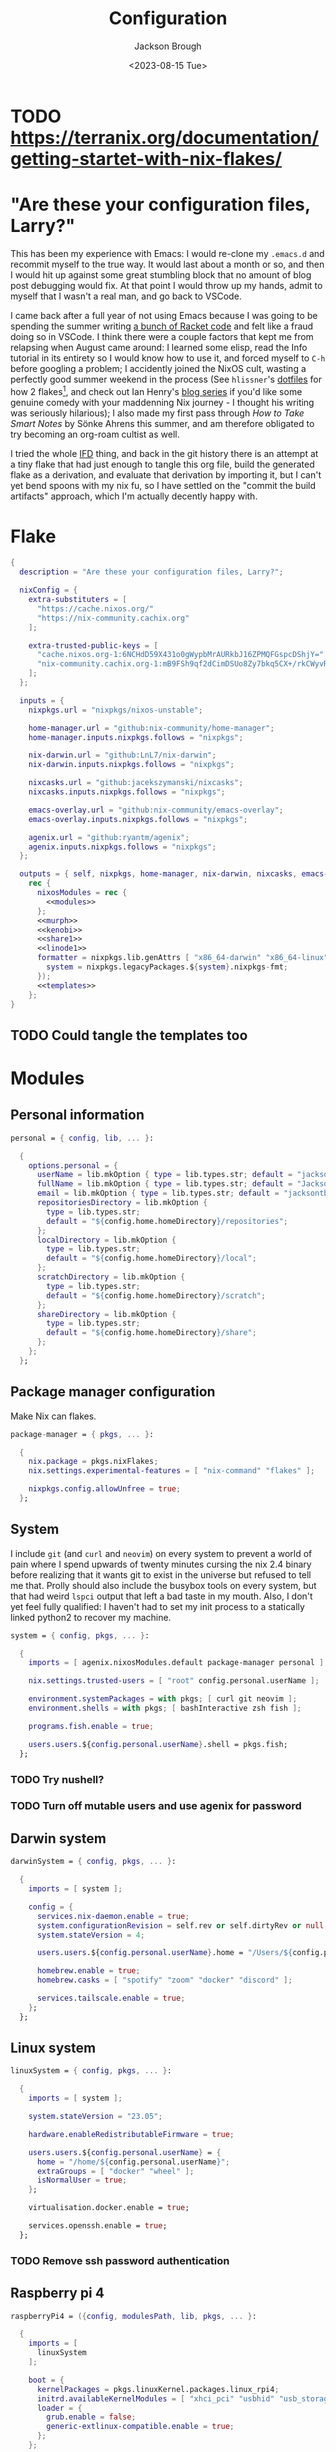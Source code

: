 #+title: Configuration
#+date: <2023-08-15 Tue>
#+author: Jackson Brough

* TODO [[https://terranix.org/documentation/getting-startet-with-nix-flakes/]]
* "Are these your configuration files, Larry?"

This has been my experience with Emacs: I would re-clone my ~.emacs.d~
and recommit myself to the true way. It would last about a month or
so, and then I would hit up against some great stumbling block that no
amount of blog post debugging would fix. At that point I would throw
up my hands, admit to myself that I wasn't a real man, and go back to
VSCode.

I came back after a full year of not using Emacs because I was going
to be spending the summer writing [[https://github.com/herbie-fp/herbie][a bunch of Racket code]] and felt like
a fraud doing so in VSCode. I think there were a couple factors that
kept me from relapsing when August came around: I learned some elisp,
read the Info tutorial in its entirety so I would know how to use it,
and forced myself to ~C-h~ before googling a problem; I accidently
joined the NixOS cult, wasting a perfectly good summer weekend in the
process (See ~hlissner~'s [[https://github.com/hlissner/dotfiles][dotfiles]] for how 2 flakes[fn:1], and check out
Ian Henry's [[https://ianthehenry.com/posts/how-to-learn-nix/introduction/][blog series]] if you'd like some genuine comedy with your
maddenning Nix journey - I thought his writing was seriously
hilarious); I also made my first pass through /How to Take Smart
Notes/ by Sönke Ahrens this summer, and am therefore obligated to try
becoming an org-roam cultist as well.

I tried the whole [[https://nixos.wiki/wiki/Import_From_Derivation][IFD]] thing, and back in the git history there is an
attempt at a tiny flake that had just enough to tangle this org file,
build the generated flake as a derivation, and evaluate that
derivation by importing it, but I can't yet bend spoons with my nix
fu, so I have settled on the "commit the build artifacts" approach,
which I'm actually decently happy with.

* Flake
#+begin_src nix :tangle flake.nix :noweb yes
{
  description = "Are these your configuration files, Larry?";

  nixConfig = {
    extra-substituters = [
      "https://cache.nixos.org/"
      "https://nix-community.cachix.org"
    ];

    extra-trusted-public-keys = [
      "cache.nixos.org-1:6NCHdD59X431o0gWypbMrAURkbJ16ZPMQFGspcDShjY="
      "nix-community.cachix.org-1:mB9FSh9qf2dCimDSUo8Zy7bkq5CX+/rkCWyvRCYg3Fs="
    ];
  };

  inputs = {
    nixpkgs.url = "nixpkgs/nixos-unstable";

    home-manager.url = "github:nix-community/home-manager";
    home-manager.inputs.nixpkgs.follows = "nixpkgs";

    nix-darwin.url = "github:LnL7/nix-darwin";
    nix-darwin.inputs.nixpkgs.follows = "nixpkgs";

    nixcasks.url = "github:jacekszymanski/nixcasks";
    nixcasks.inputs.nixpkgs.follows = "nixpkgs";

    emacs-overlay.url = "github:nix-community/emacs-overlay";
    emacs-overlay.inputs.nixpkgs.follows = "nixpkgs";

    agenix.url = "github:ryantm/agenix";
    agenix.inputs.nixpkgs.follows = "nixpkgs";
  };

  outputs = { self, nixpkgs, home-manager, nix-darwin, nixcasks, emacs-overlay, agenix }:
    rec {
      nixosModules = rec {
        <<modules>>
      };
      <<murph>>
      <<kenobi>>
      <<share1>>
      <<linode1>>
      formatter = nixpkgs.lib.genAttrs [ "x86_64-darwin" "x86_64-linux" "aarch64-linux" ] (system: {
        system = nixpkgs.legacyPackages.${system}.nixpkgs-fmt;
      });
      <<templates>>
    };
}
#+end_src

** TODO Could tangle the templates too
* Modules
:PROPERTIES:
:header-args: :noweb-ref modules
:END:

** Personal information
#+begin_src nix
personal = { config, lib, ... }:

  {
    options.personal = {
      userName = lib.mkOption { type = lib.types.str; default = "jackson"; };
      fullName = lib.mkOption { type = lib.types.str; default = "Jackson Brough"; };
      email = lib.mkOption { type = lib.types.str; default = "jacksontbrough@gmail.com"; };
      repositoriesDirectory = lib.mkOption {
        type = lib.types.str; 
        default = "${config.home.homeDirectory}/repositories";
      };
      localDirectory = lib.mkOption {
        type = lib.types.str; 
        default = "${config.home.homeDirectory}/local";
      };
      scratchDirectory = lib.mkOption {
        type = lib.types.str; 
        default = "${config.home.homeDirectory}/scratch";
      };
      shareDirectory = lib.mkOption {
        type = lib.types.str; 
        default = "${config.home.homeDirectory}/share";
      };
    };
  };
#+end_src
** Package manager configuration
Make Nix can flakes.

#+begin_src nix
package-manager = { pkgs, ... }:

  {
    nix.package = pkgs.nixFlakes;
    nix.settings.experimental-features = [ "nix-command" "flakes" ];

    nixpkgs.config.allowUnfree = true;
  };
#+end_src
** System
I include ~git~ (and ~curl~ and ~neovim~) on every system to prevent a
world of pain where I spend upwards of twenty minutes cursing the nix
2.4 binary before realizing that it wants git to exist in the universe
but refused to tell me that. Prolly should also include the busybox
tools on every system, but that had weird ~lspci~ output that left a
bad taste in my mouth. Also, I don't yet feel fully qualified: I
haven't had to set my init process to a statically linked python2 to
recover my machine.

#+begin_src nix
system = { config, pkgs, ... }:

  {
    imports = [ agenix.nixosModules.default package-manager personal ];

    nix.settings.trusted-users = [ "root" config.personal.userName ];

    environment.systemPackages = with pkgs; [ curl git neovim ];
    environment.shells = with pkgs; [ bashInteractive zsh fish ];

    programs.fish.enable = true;

    users.users.${config.personal.userName}.shell = pkgs.fish;
  };
#+end_src
*** TODO Try nushell?
*** TODO Turn off mutable users and use agenix for password
** Darwin system
#+begin_src nix
darwinSystem = { config, pkgs, ... }:

  {
    imports = [ system ];

    config = {
      services.nix-daemon.enable = true;
      system.configurationRevision = self.rev or self.dirtyRev or null;
      system.stateVersion = 4;

      users.users.${config.personal.userName}.home = "/Users/${config.personal.userName}";

      homebrew.enable = true;
      homebrew.casks = [ "spotify" "zoom" "docker" "discord" ];

      services.tailscale.enable = true;
    };
  };
#+end_src
** Linux system
#+begin_src nix
linuxSystem = { config, pkgs, ... }:

  {
    imports = [ system ];

    system.stateVersion = "23.05";

    hardware.enableRedistributableFirmware = true;

    users.users.${config.personal.userName} = {
      home = "/home/${config.personal.userName}";
      extraGroups = [ "docker" "wheel" ];
      isNormalUser = true;
    };

    virtualisation.docker.enable = true;

    services.openssh.enable = true;
  };
#+end_src
*** TODO Remove ssh password authentication
** Raspberry pi 4
#+begin_src nix
raspberryPi4 = ({config, modulesPath, lib, pkgs, ... }:

  {
    imports = [
      linuxSystem
    ];

    boot = {
      kernelPackages = pkgs.linuxKernel.packages.linux_rpi4;
      initrd.availableKernelModules = [ "xhci_pci" "usbhid" "usb_storage" ];
      loader = {
        grub.enable = false;
        generic-extlinux-compatible.enable = true;
      };
    };

    fileSystems = {
      "/" = {
        device = "/dev/disk/by-label/NIXOS_SD";
        fsType = "ext4";
        options = [ "noatime" ];
      };
    };

    networking.wireless = {
      enable = true;
      interfaces = [ "wlan0" ];
    };

    powerManagement.enable = true;
    powerManagement.cpuFreqGovernor = "ondemand";
  });
#+end_src
** ~share~
#+begin_src nix
share = ({ config, pkgs, ... }:
  
  {
    imports = [
      tailscale-autoconnect
    ];
    
    environment.systemPackages = [ pkgs.tailscale ];
    
    age.secrets.share1-auth-key1.file = ./secrets/share1-auth-key1.age;
    services.tailscaleAutoConnect = {
      enable = true;
      authKeyFile = config.age.secrets.share1-auth-key1.path;
      loginServer = "https://login.tailscale.com";
    };
    
    services.syncthing = {
      enable = true;
      user = config.personal.userName;
      dataDir = config.users.users.${config.personal.userName}.home;
      guiAddress = "0.0.0.0:8384";
    };
  });
#+end_src
** ~share1~
#+begin_src nix
share1 = ({ config, pkgs, ... }:

  {
    imports = [
      raspberryPi4
      wireless
      share
    ];

    networking.hostName = "share1";

    nixpkgs.hostPlatform = "aarch64-linux";
  });
#+end_src
** Hetzner
#+begin_src nix
hetzner = ({ config, lib, pkgs, modulesPath, ... }:

  {
    imports = [
      (modulesPath + "/profiles/qemu-guest.nix")
      linuxSystem
    ];

    boot = {
      cleanTmpDir = true;
      loader.grub = {
        efiSupport = true;
        efiInstallAsRemovable = true;
        device = "nodev";
      };
      initrd.availableKernelModules = [ "ata_piix" "uhci_hcd" "xen_blkfront" ];
      initrd.kernelModules = [ "nvme" ];
    };
    zramSwap.enable = true;

    fileSystems."/" = {
      device = "/dev/sda1";
      fsType = "ext4";
    };
  });
#+end_src
** ~hetzner1~
#+begin_src nix
hetzner1 = ({ config, ... }:

  {
    imports = [ hetzner ];

    fileSystems."/boot" = {
      device = "/dev/disk/by-uuid/77CF-345D"; fsType = "vfat";
    };

    networking.hostName = "hetzner1";
    systemd.network.enable = true;
    systemd.network.networks."10-wan" = {
      matchConfig.Name = "enp1s0"; # either ens3 (amd64) or enp1s0 (arm64)
      networkConfig.DHCP = "ipv4";
      address = [
        # replace this address with the one assigned to your instance
        "2a01:4f9:c012:9c1b::1/64"
      ];
      routes = [
        { routeConfig.Gateway = "fe80::1"; }
      ];
    };

    users.users.${config.personal.userName}.openssh.authorizedKeys.keys = [ "ssh-ed25519 AAAAC3NzaC1lZDI1NTE5AAAAIBndIK51b/o6aSjuTdoa8emnpCRg0s5y68oXAFR66D4/ jacksontbrough@gmail.com" ];
    users.users.root.openssh.authorizedKeys.keys = [ "ssh-ed25519 AAAAC3NzaC1lZDI1NTE5AAAAIBndIK51b/o6aSjuTdoa8emnpCRg0s5y68oXAFR66D4/ jacksontbrough@gmail.com" ];

    nixpkgs.hostPlatform = "aarch64-linux";
  });
#+end_src
** ~murph~
#+begin_src nix
murph = ({ config, lib, modulesPath, pkgs, ... }:
  
  {
    imports = [
      linuxSystem
    ];
    
    boot = {
      kernelModules = [ "kvm-intel" ];
      kernelParams = [ "mem_sleep_default=deep" ];
      loader.systemd-boot.enable = true;
      loader.efi.canTouchEfiVariables = true;
      initrd.availableKernelModules = [ "xhci_pci" "thunderbolt" "nvme" "usb_storage" "sd_mod" "rtsx_pci_sdmmc" ];
      initrd.secrets = { "/crypto_keyfile.bin" = null; };
    };
    
    fileSystems."/" =
      {
        device = "/dev/disk/by-uuid/5ab3b7b9-8ec3-4d65-848a-6c338e278219";
        fsType = "ext4";
      };
    boot.initrd.luks.devices."luks-d2fca484-d24f-4d68-b08f-882533b0b987".device = "/dev/disk/by-uuid/d2fca484-d24f-4d68-b08f-882533b0b987";
    fileSystems."/boot" =
      {
        device = "/dev/disk/by-uuid/990E-C2F5";
        fsType = "vfat";
      };
    
    networking.hostName = "murph";
    networking.networkmanager.enable = true;
    networking.useDHCP = lib.mkDefault true;
    
    powerManagement.enable = true;
    powerManagement.cpuFreqGovernor = lib.mkDefault "powersave";
    
    hardware.cpu.intel.updateMicrocode = lib.mkDefault config.hardware.enableRedistributableFirmware;
    
    security.polkit.enable = true;
    
    security.rtkit.enable = true;
    services.pipewire = {
      enable = true;
      alsa.enable = true;
      alsa.support32Bit = true;
      pulse.enable = true;
    };
    hardware.pulseaudio.enable = false;
    hardware.bluetooth.enable = true;
    services.blueman.enable = true;
    
    services.xserver = {
      enable = true;
      displayManager.gdm.enable = true;
      displayManager.gdm.wayland = true;
      desktopManager.gnome.enable = true;
      videoDrivers = [ "nvidia" ];
    };
    environment.gnome.excludePackages = (with pkgs; [
      gnome-photos
      gnome-tour
    ]) ++ (with pkgs.gnome; [
      cheese
      atomix
      epiphany
      evince
      geary
      gedit # @Conman
      gnome-characters
      gnome-music
      hitori
      iagno
      tali
      totem
      gnome-calculator
      gnome-calendar
      gnome-clocks
      gnome-contacts
      gnome-maps
      gnome-weather
      # gnome-disk-image-mounter
      # gnome-disks
      # gnome-extensions
      # gnome-extensions-app
      # gnome-logs
      # gnome-system-monitor
      simple-scan
    ]) ++ (with pkgs.gnome.apps; [
      # TODO: Figure how to remove these
      # gnome-connections
      # gnome-help
      # gnome-text-editor
      # gnome-thumbnail-font
    ]);
    hardware.opengl = {
      enable = true;
      driSupport = true;
      driSupport32Bit = true;
    };
    hardware.nvidia = {
      modesetting.enable = true;
      powerManagement.enable = true;
    };
    
    time.timeZone = "America/Denver";
    
    i18n.defaultLocale = "en_US.UTF-8";
    i18n.extraLocaleSettings = {
      LC_ADDRESS = "en_US.UTF-8";
      LC_IDENTIFICATION = "en_US.UTF-8";
      LC_MEASUREMENT = "en_US.UTF-8";
      LC_MONETARY = "en_US.UTF-8";
      LC_NAME = "en_US.UTF-8";
      LC_NUMERIC = "en_US.UTF-8";
      LC_PAPER = "en_US.UTF-8";
      LC_TELEPHONE = "en_US.UTF-8";
      LC_TIME = "en_US.UTF-8";
    };
    
    nixpkgs.hostPlatform = lib.mkDefault "x86_64-linux";
    
    services.openssh = {
      settings.PasswordAuthentication = true;
      settings.KbdInteractiveAuthentication = true;
    };
    
    services.tailscale.enable = true;
    
    users.users.${config.personal.userName}.extraGroups = [ "networkmanager" "video" ];
  });
#+end_src
** Home
#+begin_src nix
home = { lib, config, pkgs, ... }:

  {
    imports = [ personal ];

    nixpkgs.overlays = [ agenix.overlays.default ];

    home.username = config.personal.userName;
    home.stateVersion = "23.05";
    home.packages = with pkgs; [
      pkgs.agenix
      eza
      jq
      ripgrep
        
      direnv
      gopass
    ];
    programs.home-manager.enable = true;
  
    xdg.enable = true;
    xdg.cacheHome = "${config.home.homeDirectory}/.cache";
    xdg.configHome = "${config.home.homeDirectory}/.config";
    xdg.dataHome = "${config.home.homeDirectory}/.local/share";
    xdg.stateHome = "${config.home.homeDirectory}/.local/state";
  
    programs.fish = {
      enable = true;
      interactiveShellInit = "fish_vi_key_bindings";
      shellAliases.ls = "exa --group-directories-first";
    };
  
    programs.git = {
      enable = true;
      userName = config.personal.fullName;
      userEmail = config.personal.email;
      signing.key = "1BA5F1335AB45105";
      signing.signByDefault = true;
      # "Are the worker threads going to unionize?"
      extraConfig.init.defaultBranch = "main";
    };
  
    programs.gh = {
      enable = true;
      settings.git_protocol = "ssh";
    };
  
    programs.ssh.enable = true;
  
    programs.gpg = {
      enable = true;
      homedir = "${config.xdg.dataHome}/gnupg";
    };
  
    xdg.configFile.gopass = {
      target = "gopass/config";
      text = ''
        [mounts]
            path = ${config.personal.repositoriesDirectory}/passwords
        [recipients]
            hash = c9903be2bdd11ffec04509345292bfa567e6b28e7e6aa866933254c5d1344326
      '';
    };
  };
#+end_src
** Darwin home
#+begin_src nix
darwinHome = { config, pkgs, nixcasks, lib, ... }:

{
  imports = [ home emacsConfiguration defaultSettings ];
   
  nixpkgs.overlays = [ (final: prev: { inherit nixcasks; }) ];

  home.homeDirectory = "/Users/${config.personal.userName}";
  home.packages = with pkgs; [
    nixcasks.slack
    # Seems to be broken
    # nixcasks.docker
    jetbrains-mono
    (pkgs.texlive.combine {
      inherit (pkgs.texlive) scheme-basic
        dvisvgm dvipng
        wrapfig amsmath ulem hyperref capt-of;
    })
  ];

  programs.fish.interactiveShellInit = "eval (brew shellenv)";

  programs.emacs.package = emacsOverlay pkgs pkgs.emacs29-macport;
  home.sessionVariables.EDITOR = "emacsclient";

  services.syncthing.enable = true;
};
#+END_SRC
*** TODO Dedupliate texlive package config
*** ~default~ settings
#+BEGIN_SRC nix
defaultSettings = { config, lib, ... }:

{
  home.activation = {
    activateSettings = lib.hm.dag.entryAfter
      [ "writeBoundary" ] 
      "/System/Library/PrivateFrameworks/SystemAdministration.framework/Resources/activateSettings -u";
  };

  targets.darwin.defaults = {
    NSGlobalDomain = {
      AppleInterfaceStyleSwitchesAutomatically = true;
      WebKitDeveloperExtras = true;
    };

    "com.apple.dock" = {
      orientation = "left";
      # show-recents = false;
      # static-only = true;
      autohide = true;
    };

    # TODO: Change to ~/shared/pictures
    "com.apple.screencapture" = {
      location = config.personal.scratchDirectory;
    };

    "com.apple.Safari" = {
      AutoOpenSafeDownloads = false;
      SuppressSearchSuggestions = true;
      UniversalSearchEnabled = false;
      AutoFillFromAddressBook = false;
      AutoFillPasswords = false;
      IncludeDevelopMenu = true;
      SandboxBroker.ShowDevelopMenu = true;
      AutoFillCreditCardData = false;
      AutoFillMiscellaneousForms = false;
      ShowFavoritesBar = false;
      WarnAboutFraudulentWebsites = true;
      WebKitJavaEnabled = false;
    };

    "com.apple.AdLib" = {
      allowApplePersonalizedAdvertising = false;
    };

    "com.apple.finder" = {
      AppleShowAllFiles = true;
      ShowPathbar = true;
    };

    "com.apple.print.PrintingPrefs" = {
      "Quit When Finished" = true;
    };

    "com.apple.SoftwareUpdate" = {
      AutomaticCheckEnabled = true;
      ScheduleFrequency = 1;
      AutomaticDownload = 1;
      CriticalUpdateInstall = 1;
    };
  };
};
#+end_src
*** TODO Add taps to nixcasks
*** TODO Make Slack, Spotify, and Zoom regular packages
** Linux home
#+begin_src nix
linuxHome = { config, pkgs, ... }:

  {
    imports = [ home ];

    home.homeDirectory = "/home/${config.personal.userName}";
    home.packages = with pkgs; [
      killall
      lldb
      docker-compose
    ];

    services.ssh-agent.enable = true;
    services.gpg-agent.enable = true;
  };
#+end_src

*** Headless
#+begin_src nix
linuxHomeHeadless = { pkgs, ... }:
  {
    imports = [ linuxHome ];

    services.gpg-agent.pinentryFlavor = "tty";
  };
#+end_src
*** Graphical
#+begin_src nix
linuxHomeGraphical = { config, pkgs, ... }:

{
  imports = [ linuxHome emacsConfiguration dconfSettings ];

  home.packages = with pkgs; [
    pinentry-gnome
    jetbrains-mono
    source-sans
    source-serif
    (pkgs.texlive.combine {
      inherit (pkgs.texlive) scheme-basic
        dvisvgm dvipng
        wrapfig amsmath ulem hyperref capt-of;
    })
  
    gnome.dconf-editor
    gnomeExtensions.pop-shell
    whitesur-gtk-theme
    whitesur-icon-theme
    
    slack
    spotify
    playerctl
  ];
  
  xdg.userDirs = {
    createDirectories = true;
    documents = config.personal.scratchDirectory;
    download = config.personal.scratchDirectory;
    music = "${config.personal.shareDirectory}/music";
    pictures = "${config.personal.shareDirectory}/pictures";
    publicShare = config.personal.scratchDirectory;
    templates = config.personal.scratchDirectory;
    videos = "${config.personal.shareDirectory}/videos";
  };
  
  fonts.fontconfig.enable = true;

  services.gpg-agent.pinentryFlavor = "gnome3";

  programs.kitty = {
    enable = true;
    font = { name = "JetBrains Mono"; size = 12; };
  };
  
  programs.firefox = {
    enable = true;
    enableGnomeExtensions = false;
  };
    
  programs.emacs.package = emacsOverlay pkgs pkgs.emacs-unstable-pgtk;
  services.emacs = {
    enable = true;
    package = config.programs.emacs.package;
    defaultEditor = true;
    startWithUserSession = "graphical";
  };

  services.syncthing.enable = true;
};
#+END_SRC

**** Slack overlay
Patch slack to work natively on wayland by passing extra electron
command line arguments. See

- https://wiki.archlinux.org/title/wayland
- https://nixos.wiki/wiki/Slack
- TODO Seems broken, running X
- TODO Screen sharing

#+begin_src nix
slackOverlay = { pkgs, ... }:

{
  nixpkgs.overlays = [
    (final: prev: {
      slack = prev.slack.overrideAttrs (previous: {
        installPhase = previous.installPhase + ''
          rm $out/bin/slack
  
          makeWrapper $out/lib/slack/slack $out/bin/slack \
          --prefix XDG_DATA_DIRS : $GSETTINGS_SCHEMAS_PATH \
          --prefix PATH : ${pkgs.lib.makeBinPath [pkgs.xdg-utils]} \
          --add-flags "--ozone-platform-hint=auto --enable-features=WaylandWindowDecorations --enable-webrtc-pipewire-capturer"
        '';
      });
    })
  ];
};
#+end_src
**** ~dconf~ settings
See
- https://the-empire.systems/nixos-gnome-settings-and-keyboard-shortcuts
- https://hoverbear.org/blog/declarative-gnome-configuration-in-nixos/

#+BEGIN_SRC nix
dconfSettings = { config, ... }:

{
  dconf.settings = {
    "org/gnome/shell" = {
      disable-user-extensions = false;
      disabled-extensions = "disabled";
      enabled-extensions = [
        "pop-shell@system76.com"
      ];
    };
    "org/gnome/shell/extensions/pop-shell" = {
      tile-by-default = true;
    };
    "org/gnome/desktop/wm/keybindings" = {
      close = [ "<Super>q" ];
      minimize = [ "<Super>comma" ];
      toggle-maximized = [ "<Super>m" ];
      switch-to-workspace-1 = [ "<Super>1" ];
      switch-to-workspace-2 = [ "<Super>2" ];
      switch-to-workspace-3 = [ "<Super>3" ];
      switch-to-workspace-4 = [ "<Super>4" ];
      switch-to-workspace-5 = [ "<Super>5" ];
      switch-to-workspace-6 = [ "<Super>6" ];
      switch-to-workspace-7 = [ "<Super>7" ];
      switch-to-workspace-8 = [ "<Super>8" ];
      switch-to-workspace-9 = [ "<Super>9" ];
      move-to-workspace-1 = [ "<Super><Shift>1" ];
      move-to-workspace-2 = [ "<Super><Shift>2" ];
      move-to-workspace-3 = [ "<Super><Shift>3" ];
      move-to-workspace-4 = [ "<Super><Shift>4" ];
      move-to-workspace-5 = [ "<Super><Shift>5" ];
      move-to-workspace-6 = [ "<Super><Shift>6" ];
      move-to-workspace-7 = [ "<Super><Shift>7" ];
      move-to-workspace-8 = [ "<Super><Shift>8" ];
      move-to-workspace-9 = [ "<Super><Shift>9" ];
    };
    "org/gnome/shell/keybindings" = {
      toggle-message-tray = [ ];
      focus-active-notification = [ ];
      toggle-overview = [ ];
      switch-to-application-1 = [ ];
      switch-to-application-2 = [ ];
      switch-to-application-3 = [ ];
      switch-to-application-4 = [ ];
      switch-to-application-5 = [ ];
      switch-to-application-6 = [ ];
      switch-to-application-7 = [ ];
      switch-to-application-8 = [ ];
      switch-to-application-9 = [ ];
    };
    "org/gnome/mutter/keybindings" = {
      switch-monitor = [ ];
    };
    "org/gnome/settings-daemon/plugins/media-keys" = {
      rotate-video-lock-static = [ ];
      screenreader = [ ];
      custom-keybindings = [
        "/org/gnome/settings-daemon/plugins/media-keys/custom-keybindings/custom0/"
        "/org/gnome/settings-daemon/plugins/media-keys/custom-keybindings/custom1/"
        "/org/gnome/settings-daemon/plugins/media-keys/custom-keybindings/custom2/"
        "/org/gnome/settings-daemon/plugins/media-keys/custom-keybindings/custom3/"
        "/org/gnome/settings-daemon/plugins/media-keys/custom-keybindings/custom4/"
        "/org/gnome/settings-daemon/plugins/media-keys/custom-keybindings/custom5/"
        "/org/gnome/settings-daemon/plugins/media-keys/custom-keybindings/custom6/"
      ];
    };
    "org/gnome/settings-daemon/plugins/media-keys/custom-keybindings/custom0" = {
      name = "Terminal";
      command = "kitty";
      binding = "<Super>t";
    };
    "org/gnome/settings-daemon/plugins/media-keys/custom-keybindings/custom1" = {
      name = "Browser";
      command = "firefox";
      binding = "<Super>b";
    };
    "org/gnome/settings-daemon/plugins/media-keys/custom-keybindings/custom2" = {
      name = "Emacs";
      command = "emacsclient -c";
      binding = "<Super>e";
    };
    "org/gnome/settings-daemon/plugins/media-keys/custom-keybindings/custom3" = {
      name = "Spotify";
      command = "spotify";
      binding = "<Super>s";
    };
    "org/gnome/settings-daemon/plugins/media-keys/custom-keybindings/custom4" = {
      name = "Next";
      command = "playerctl next";
      binding = "<Super>n";
    };
    "org/gnome/settings-daemon/plugins/media-keys/custom-keybindings/custom5" = {
      name = "Previous";
      command = "playerctl previous";
      binding = "<Super>p";
    };
    "org/gnome/settings-daemon/plugins/media-keys/custom-keybindings/custom6" = {
      name = "Play";
      command = "playerctl play-pause";
      binding = "<Super>i";
    };
    "org/gnome/desktop/wm/preferences" = {
      theme = "WhiteSur";
      num-workspaces = 9;
    };
    "org/gnome/desktop/interface" = {
      clock-format = "12h";
      color-scheme = "prefer-dark";
      enable-hot-corners = false;
      gtk-theme = "WhiteSur";
      icon-theme = "WhiteSur";
    };
    "org/gnome/desktop/background" = {
      picture-uri = "file://${config.xdg.userDirs.pictures}/deep-field.png";
      picture-uri-dark = "file://${config.xdg.userDirs.pictures}/deep-field.png";
    };
  };
};
#+end_src
** Wireless
#+begin_src nix
wireless = ({ config, ... }: 

  {
    age.secrets.wireless.file = ./secrets/wireless.age;
    networking.wireless = {
      enable = true;
      environmentFile = config.age.secrets.wireless.path;
      networks."The Shire".psk = "@THE_SHIRE_PSK@";
    };
  });
#+end_src
** Tailscale auto-connect
#+begin_src nix
tailscale-autoconnect = { config, lib, pkgs, ... }:

with lib; let
  cfg = config.services.tailscaleAutoConnect;
in {
  options.services.tailscaleAutoConnect = {
    enable = mkEnableOption "tailscaleAutoConnect";
    authKeyFile = mkOption {
      type = types.str;
      description = "The authkey to use for authentication with Tailscale";
    };

    loginServer = mkOption {
      type = types.str;
      default = "";
      description = "The login server to use for authentication with Tailscale";
    };

    advertiseExitNode = mkOption {
      type = types.bool;
      default = false;
      description = "Whether to advertise this node as an exit node";
    };

    exitNode = mkOption {
      type = types.str;
      default = "";
      description = "The exit node to use for this node";
    };

    exitNodeAllowLanAccess = mkOption {
      type = types.bool;
      default = false;
      description = "Whether to allow LAN access to this node";
    };
  };

  config = mkIf cfg.enable {
    assertions = [
      {
        assertion = cfg.authKeyFile != "";
        message = "authKeyFile must be set";
      }
      {
        assertion = cfg.exitNodeAllowLanAccess -> cfg.exitNode != "";
        message = "exitNodeAllowLanAccess must be false if exitNode is not set";
      }
      {
        assertion = cfg.advertiseExitNode -> cfg.exitNode == "";
        message = "advertiseExitNode must be false if exitNode is set";
      }
    ];

    systemd.services.tailscale-autoconnect = {
      description = "Automatic connection to Tailscale";

      # make sure tailscale is running before trying to connect to tailscale
      after = ["network-pre.target" "tailscale.service"];
      wants = ["network-pre.target" "tailscale.service"];
      wantedBy = ["multi-user.target"];

      serviceConfig.Type = "oneshot";

      script = with pkgs; ''
        # wait for tailscaled to settle
        sleep 2

        # check if we are already authenticated to tailscale
        status="$(${tailscale}/bin/tailscale status -json | ${jq}/bin/jq -r .BackendState)"
        # if status is not null, then we are already authenticated
        echo "tailscale status: $status"
        if [ "$status" != "NeedsLogin" ]; then
            exit 0
        fi

        # otherwise authenticate with tailscale
        # timeout after 10 seconds to avoid hanging the boot process
        ${coreutils}/bin/timeout 10 ${tailscale}/bin/tailscale up \
          ${lib.optionalString (cfg.loginServer != "") "--login-server=${cfg.loginServer}"} \
          --authkey=$(cat "${cfg.authKeyFile}")

        # we have to proceed in two steps because some options are only available
        # after authentication
        ${coreutils}/bin/timeout 10 ${tailscale}/bin/tailscale up \
          ${lib.optionalString (cfg.loginServer != "") "--login-server=${cfg.loginServer}"} \
          ${lib.optionalString (cfg.advertiseExitNode) "--advertise-exit-node"} \
          ${lib.optionalString (cfg.exitNode != "") "--exit-node=${cfg.exitNode}"} \
          ${lib.optionalString (cfg.exitNodeAllowLanAccess) "--exit-node-allow-lan-access"}
      '';
    };

    networking.firewall = {
      trustedInterfaces = ["tailscale0"];
      allowedUDPPorts = [config.services.tailscale.port];
    };

    services.tailscale = {
      enable = true;
      useRoutingFeatures =
        if cfg.advertiseExitNode
        then "server"
        else "client";
    };
  };
};
#+end_src
** Home Manager NixOS module
#+begin_src nix
homeManagerNixOSModule = module: inputs:
  {
    imports = [ personal ];

    home-manager.users.${inputs.config.personal.userName} = (module inputs);
  };
#+end_src
** Syncthing
#+begin_src nix
syncthing = ({ config, pkgs, ... }:

  {
    imports = [ personal ];

    services.syncthing = {
      enable = true;
      dataDir = config.users.users.${config.personal.userName}.home;
      openDefaultPorts = true;
      # TODO: Sync up with home manager xdg directories some how?
      user = config.personal.userName;
      guiAddress = "0.0.0.0:8384";
      declarative = {
        overrideDevices = true;
        overrideFolders = true;
        # devices = todo generate from personal.machines.all.syncthingIds - networking.hostName;
        # folders = list devices should be folder, substract networking.hostName
      };
    };

    users.users.${config.personal.userName}.extraGroups = [ "syncthing" ];
  });
#+end_src
* Emacs
** Nix
:PROPERTIES:
:header-args: :noweb-ref modules
:END:

*** Overlay
This is not actually a NixOS module. I guess it doesn't matter for
now.

#+begin_src nix
emacsOverlay = (pkgs: package:
  (pkgs.emacsWithPackagesFromUsePackage {
    inherit package;
    config = ./emacs.el;
    defaultInitFile = true;
    extraEmacsPackages = epkgs: with epkgs; [ treesit-grammars.with-all-grammars ];
    alwaysEnsure = true;
  }));
#+end_src
*** Module
#+begin_src nix
emacsConfiguration = { pkgs, ... }:

  {
    nixpkgs.overlays = with emacs-overlay.overlays; [ emacs package ];

    programs.emacs.enable = true;
  };
#+end_src
** Configuration
:PROPERTIES:
:header-args: :tangle emacs.el
:END:

*** Disable package manager
I'm not actually sure where I got this code, and I'm not sure it's
even working. When I've searched it, most people are using it in their
~early-init.el~, which I'm not sure how to get working with
~emacsWithPackagesFromUsePackage~.

#+begin_src elisp
(setq package-enable-at-startup nil)
(setq use-package-ensure-function 'ignore)
(setq package-archives nil)

(setq use-package-always-ensure t)
(eval-when-compile (require 'use-package))
;; Required for ~:bind~ to work later
(require 'bind-key)
#+end_src

*** Defaults
I gotta work on this. Much of this is pulled from Emacs configuration
I started back in 2019-2020. A lot of it is probably not necessary but
I'm a little scared to touch for fear I'll rediscover one of the
painful experiences that led me to try "fixing it" here.

#+begin_src elisp
(when (fboundp 'menu-bar-mode) (menu-bar-mode 0))
(when (fboundp 'tool-bar-mode) (tool-bar-mode 0))
(when (fboundp 'scroll-bar-mode) (scroll-bar-mode 0))
(when (eq system-type 'gnu/linux)
  (add-to-list 'default-frame-alist '(undecorated . t))
  (add-to-list 'default-frame-alist '(fullscreen . maximized)))
(add-to-list 'default-frame-alist `(font . ,(if (eq system-type 'gnu/linux) "JetBrainsMono 12" "JetBrains Mono 14")))
(setq visible-bell t)
(setq display-line-numbers-type 'visual)
(global-display-line-numbers-mode)

;; TODO: Actually understand these from long ago and hopefully get rid of most of it
;; TODO: Make path implicit
(setq local-directory (expand-file-name "~/.local/data/emacs/"))
(setq backup-directory (concat local-directory "backups/"))
(setq auto-save-directory (concat local-directory "auto-saves/"))
(setq backup-directory-alist '(("*" . ,backup-directory)))
(setq backup-inhibited t)
(setq auto-save-file-name-transforms `((".*" ,auto-save-directory t)))
(setq auto-save-list-file-prefix auto-save-directory)
(setq auto-save-default nil)
(setq create-lockfiles nil)
(setq vc-make-backup-files t)
;; TODO: Ideally just don't have one
(setq custom-file (concat user-emacs-directory "custom.el"))

(setq-default indent-tabs-mode nil)
#+end_src

Here's how I think I'm going to do this. Below this paragraph is all
of the emacs defaults that I've added since making the configuration
literate. I'll just incrementally add stuff here as it becomes
relevant to me.

After reading the wonderful [[https://nixos.wiki/wiki/TexLive][texlive ~nixpkgs~ page]] (because seriously
have you ever tried to install latex on any other machine ever?), and
messing with org-mode preview settings to make it use svg[fn:2] but still
ending up with frustrating square boxes, this setting... ended up
having nothing to do with it: it was that I was typing
~\begin{equation*}~ but only ~\end~. But still, there shall be no
limit to the size of the images I can load with Emacs.

#+begin_src elisp
(setq max-image-size nil)
#+end_src

*** Evil mode
#+begin_src elisp
(use-package evil
 :init
 (setq evil-want-keybinding nil)
 :custom
 (evil-undo-system 'undo-redo)
 :config
 (evil-mode 1))

(use-package evil-collection
 :after evil
 :custom (evil-want-keybinding nil)
 :init
 (evil-collection-init))
#+end_src

**** TODO Figure out ~evil-want-keybinding~
*** Org
Still very much in the learning stage with org-mode.

Useful stuff:

- [[http://doc.norang.ca/org-mode.html]]

#+begin_src elisp
(setq org-src-preserve-indentation nil
      org-edit-src-content-indentation 0
      org-confirm-babel-evaluate nil
      org-babel-load-languages
        '((emacs-lisp . t)
          (shell . t)
          (python . t))
      org-latex-compiler "lualatex"
      org-latex-create-formula-image-program 'dvisvgm
      org-startup-with-latex-preview t
      org-startup-with-inline-images t
      org-agenda-span 14)
(add-hook 'org-mode-hook 'turn-on-auto-fill)

(use-package org-modern
  :hook (org-mode . org-modern-mode))

(use-package org-fragtog
  :hook (org-mode . org-fragtog-mode))

(use-package org-roam
  :custom
  (org-roam-v2-ack t)
  (org-directory "~/share/org")
  (org-roam-directory "~/share/notes")
  (org-roam-dailies-directory "daily/")
  (org-agenda-files '("~/share/notes" "~/share/notes/daily" "~/share/org"))
  (org-roam-dailies-capture-templates
   '(("d" "default" entry
      "* %?"
      :target (file+head "%<%Y-%m-%d>.org"
                         "#+title: %<%Y-%m-%d>\n\n"))))
  :bind (("C-c n l" . org-roam-buffer-toggle)
         ("C-c n f" . org-roam-node-find)
         ("C-c n i" . org-roam-node-insert)
         ("C-c n t" . org-roam-dailies-capture-today)
         ("C-c n a" . org-agenda)
         ("C-c n b" . org-iswitchb))
  :config
  (org-roam-setup))
#+end_src

**** TODO Get ~use-package org~ working
**** TODO Inject shareDirectory for notes directory
**** TODO Figure out clocking
*** Completion
Dude I just copied these hip packages from wherever I first saw them
on the internet, I don't actually understand them. They look very pretty though.

#+begin_src elisp
(use-package vertico
  :init
  (vertico-mode))

(use-package marginalia
  :init
  (marginalia-mode))

(use-package consult
  :bind (("C-x b" . consult-buffer)
         ("C-x p b" . consult-project-buffer)
         ("M-g i" . consult-imenu)
         ("M-g I" . consult-imenu-multi)
         ("M-s d" . consult-find)
         ("M-s g" . consult-ripgrep)))

(use-package orderless
  :custom
  (completion-styles '(orderless basic))
  (completion-category-overrides '((file (styles basic partial-completion)))))
#+end_src

I suppose ~which-key~ also counts as a completion menu thing. Honestly it
should built into emacs, I would be so screwed without it.

#+begin_src elisp
(use-package which-key
  :config (which-key-mode 1))
#+end_src

There's also ~company~ and ~yasnippet~, which I've never really gone
without so I honestly couldn't say where normal emacs completion
ends and these two start.

#+begin_src elisp
(use-package company
  :custom
  (company-idle-delay 0.1)
  :bind
  (:map company-active-map
	("C-n" . company-select-next)
	("C-p" . company-select-previous))
  :init
  (global-company-mode))
#+end_src

#+begin_src elisp
(use-package yasnippet
  :config
  (yas-reload-all)
  (add-hook 'prog-mode-hook 'yas-minor-mode)
  (add-hook 'text-mode-hook 'yas-minor-mode))
#+end_src
*** Themes
Emacs themes: just skip to the end, discover [[https://protesilaos.com][Protesilaos Stavrou]], and
install the ~ef~ themes. Apparently he's building a hut in the Cyprus
mountains?

#+begin_src elisp
(use-package standard-themes)

(use-package modus-themes)

(use-package ef-themes 
  :init
  (load-theme 'ef-light t))
#+end_src

**** TODO Figure out auto theme switching
*** Nix
"Yep! Make a symlink! You’re an adult!"

#+begin_src elisp
(use-package nix-mode
  :mode "\\.nix\\'")

(use-package envrc
  :config
  (envrc-global-mode))
#+end_src

*** Racket
#+begin_src elisp
(use-package racket-mode)
#+end_src

**** TODO Racket language server
Apparently there's a [[https://github.com/jeapostrophe/racket-langserver][racket langauge server]], should check that out.
*** Rust
#+begin_src elisp
(use-package rust-mode
  :hook
  ((rust-mode . eglot-ensure)
   (rust-mode . flymake-mode))
  :config
  (setq-default eglot-workspace-configuration
                '(:rust-analyzer (:check (:command "clippy")))))
#+end_src

*** Proof general
[[https://existentialtype.wordpress.com/2011/03/27/the-holy-trinity/][The holy trinity.]]

#+begin_src elisp
(use-package proof-general)
#+end_src

*** Magit
#+begin_src elisp
(use-package magit)
#+end_src

*** TODO Kakoune/Helix bindings
These are attempted Kakoune bindings that I haven't had time to finish
yet. Switching keybindings wholesale is kinda hard!

#+begin_src elisp
;; (comment (use-package ryo-modal
;;   ;; :disabled
;;   :bind
;;   ("<escape>" . modal/normal-mode)
;;   :hook
;;   (after-init . modal/setup)
;;   (prog-mode . modal/normal-mode)
;;   :config  
;;   (defun modal/insert-mode ()
;;     "Return to insert mode."
;;     (interactive)
;;     (ryo-modal-mode 0))
;;   
;;   (defun modal/normal-mode ()
;;     "Enter normal mode."
;;     (interactive)
;;     (ryo-modal-mode 1))
;;   
;;   (defun modal/set-mark-at-point ()
;;     "Set the mark at the location of the point."
;;     (interactive)
;;     (set-mark (point)))
;;   
;;   (defun modal/set-mark-at-point-if-inactive ()
;;     "Set the mark at the location of the point if it isn't active."
;;     (interactive)
;;     (unless (use-region-p)
;;       (modal/set-mark-at-point)))
;;    
;;   ;; TODO: What's with rectangle-mark-mode
;;   (defun modal/deactivate-mark ()
;;     "Deactivate the mark.
;; 
;; Deactivate the mark unless mark-region-mode is active."
;;     (interactive)
;;     (unless rectangle-mark-mode (deactivate-mark)))
;; 
;;   ;;; Movement
;; 
;;   ;; TODO: bikeshed name, this is wrong
;;   (defun modal/select-word-end ()
;;     "Select preceding whitespaces and the word on the right of selection end."
;;     (interactive)
;;     (forward-word)
;;     (backward-char))
;; 
;;   (defun modal/backward-same-syntax (count)
;;     "Move backward COUNT times by same syntax blocks."
;;     (interactive "p")
;;     (forward-same-syntax (- count)))
;;  
;;   (defun modal/select-whole-line (count)
;;     "Expand selections to contain full lines."
;;     (interactive "p")
;;     (beginning-of-line)
;;     (modal/set-mark-at-point)
;;     (forward-line count))
;; 
;;   (defun modal/select-to (count character)
;;     "Select to (including) the COUNTth occurance of CHARACTER."
;;     (interactive "p\ncSelect to character: ")
;;     (let ((direction (if (>= count 0) 1 -1)))
;;       (forward-char direction)
;;       (unwind-protect
;;        (search-forward (char-to-string character) nil nil count))
;;       (point)))
;; 
;;   (defun modal/select-until (count character)
;;     "Select until (excluding) the COUNTth occurance of CHARACTER."
;;     (interactive "p\ncSelect until character: ")
;;     (let ((direction (if (>= count 0) 1 -1)))
;;       (forward-char direction)
;;       (unwind-protect
;;        (search-forward (char-to-string character) nil nil count)
;;        (backward-char direction))
;;       (point)))
;; 
;;   (defun modal/goto (count)
;;     "Go to the beginning of the buffer or the COUNTth line."
;;     (interactive "p")
;;     (goto-char (point-min))
;;     (when count (forward-line (1- count))))
;;        
;;   ;;; Changes
;;   
;;   (defun modal/kill (count)
;;     "Kill selected text or delete `count` characters."
;;     (interactive "p")
;;     (if (use-region-p)
;;         (kill-region (region-beginning) (region-end))
;;       (delete-char count t)))
;; 
;;   (defun modal/yank (count)
;;     "Yank COUNT times after the point."
;;     (interactive "p")
;;     (dotimes (_ count) (save-excursion (yank))))
;; 
;;   (defun modal/open-above (count)
;;     "Open COUNT lines above the cursor and go into insert mode."
;;     (interactive "p")
;;     (beginning-of-line)
;;     (dotimes (_ count)
;;       (newline)
;;       (forward-line -1)))
;; 
;;   (defun modal/open-below (count)
;;     "Open COUNT lines below the cursor and go into insert mode."
;;     (interactive "p")
;;     (end-of-line)
;;     (dotimes (_ count)
;;       (electric-newline-and-maybe-indent)))
;; 
;;   (defun modal/join ()
;;     "Join the next line to the current one."
;;     (interactive)
;;     (join-line 1))
;; 
;;   ;; Configuration
;; 
;;   (defun modal/setup ()
;;     "Set up keybindings for normal mode."
;;     (interactive)
;;     (global-subword-mode 1)
;;     (ryo-modal-major-mode-keys
;;      'prog-mode
;;      ("b" modal/backward-same-syntax :first '(modal/set-mark-at-point) :mc-all t)
;;      ("B" modal/backward-same-syntax :first '(modal/set-mark-at-point-if-inactive) :mc-all t)
;;      ("w" forward-same-syntax :first '(modal/set-mark-at-point) :mc-all t)
;;      ("W" forward-same-syntax :first '(modal/set-mark-at-point-if-inactive) :mc-all t))
;;     (ryo-modal-keys
;;      (:mc-all t)
;;      ("a" forward-char :exit t)
;;      ("A" move-end-of-line :exit t)
;;      ("b" backward-word :first '(modal/set-mark-at-point))
;;      ("B" backward-word :first '(modal/set-mark-at-point-if-inactive))
;;      ("c" modal/kill :exit t)
;;      ("C" ignore)
;;      ("d" modal/kill)
;;      ("D" ignore)
;;      ("e" ignore)
;;      ("E" ignore)
;;      ("f" modal/select-to :first '(modal/set-mark-at-point))
;;      ("F" modal/select-to :first '(modal/set-mark-at-point-if-inactive))
;;      ("g" (("g" modal/goto)
;;            ("h" beginning-of-line)
;;            ("i" back-to-indentation)
;;            ("j" end-of-buffer)
;;            ("k" beginning-of-buffer)
;;            ("l" end-of-line)) :first '(modal/deactivate-mark))
;;      ("G" (("g" modal/goto)
;;            ("i" back-to-indentation)
;;            ("h" beginning-of-line)
;;            ("j" end-of-buffer)
;;            ("k" beginning-of-buffer)
;;            ("l" end-of-line)) :first '(modal/set-mark-at-point-if-inactive))
;;      ("h" backward-char :first '(deactivate-mark))
;;      ("H" backward-char :first '(modal/set-mark-at-point-if-inactive))
;;      ("i" modal/insert-mode)
;;      ("I" back-to-indentation :exit t)
;;      ("j" next-line :first '(deactivate-mark))
;;      ("J" next-line :first '(modal/set-mark-at-point-if-inactive))
;;      ("M-j" modal/join)
;;      ("k" previous-line :first '(deactivate-mark))
;;      ("K" previous-line :first '(modal/set-mark-at-point-if-inactive))
;;      ("l" forward-char :first '(deactivate-mark))
;;      ("L" forward-char :first '(modal/set-mark-at-point-if-inactive))
;;      ("m" ignore)
;;      ("M" ignore)
;;      ("n" ignore)
;;      ("N" ignore)
;;      ;; TODO: These don't open the new line at the right indentation
;;      ("o" modal/open-below :exit t)
;;      ("O" modal/open-above :exit t)
;;      ("p" modal/yank)
;;      ("P" ignore)
;;      ("q" ignore)
;;      ("Q" ignore)
;;      ("r" ignore)
;;      ("R" ignore)
;;      ("s" ignore)
;;      ("S" ignore)
;;      ("t" modal/select-until :first '(modal/set-mark-at-point))
;;      ("T" modal/select-until :first '(modal/set-mark-at-point-if-inactive))
;;      ("u" undo)
;;      ("U" undo-redo)
;;      ("v" (("v" recenter)))
;;      ("V" ignore)
;;      ("w" forward-word :first '(modal/set-mark-at-point))
;;      ("W" forward-word :first '(modal/set-mark-at-point-if-inactive))
;;      ("x" modal/select-whole-line)
;;      ("X" ignore)
;;      ("y" kill-ring-save)
;;      ("Y" ignore)
;;      ("z" ignore)
;;      ("Z" ignore)
;;    
;;      ("0" "M-0")
;;      ("1" "M-1")
;;      ("2" "M-2")
;;      ("3" "M-3")
;;      ("4" "M-4")
;;      ("5" "M-5")
;;      ("6" "M-6")
;;      ("7" "M-7")
;;      ("8" "M-8")
;;      ("9" "M-9")
;;    
;;      ("~" ignore)
;;      ("`" ignore)
;;      ("!" ignore)
;;      ("@" ignore)
;;      ("#" ignore)
;;      ("$" ignore)
;;      ("%" ignore)
;;      ("^" ignore)
;;      ("&" ignore)
;;      ("*" ignore)
;;      ("(" ignore)
;;      (")" ignore)
;;      ("-" ignore)
;;      ("_" ignore)
;;      ("=" ignore)
;;      ("+" ignore)
;;      ("<backspace>" ignore)
;;      ("<del>" ignore)
;;      ("[" ignore)
;;      ("{" ignore)
;;      ("]" ignore)
;;      ("}" ignore)
;;      ("|" ignore)
;;      ("\\" ignore)
;;      (";" deactivate-mark)
;;      (":" ignore)
;;      ("'" ignore)
;;      ("\"" ignore)
;;      ("," ignore)
;;      ("<" ignore)
;;      ("." ignore)
;;      (">" ignore)
;;      ("/" ignore)
;;      ("?" ignore)
;; 
;;      ("C-u" scroll-down-command :first '(deactivate-mark))
;;      ("C-d" scroll-up-command :first '(deactivate-mark))))
;;   
;;   (setq ryo-modal-mode-cursor-type 'box)
;;  (setq ryo-modal-cursor-color "pink")))
#+end_src
*** TODO Treesitter
*** TODO ~<space>~ leader
*** TODO Learn dired
*** TODO Terminal emulator in emacs
See https://coredumped.dev/2020/01/04/native-shell-completion-in-emacs/
*** TODO Highlight center line to prevent unncessary ~zz~s
*** TODO Debuggers
**** TODO dap mode
*** TODO Grammarly
*** TODO Check out https://github.com/seagle0128/.emacs.d
*** TODO Try disabling flymake and flycheck when using eglot, maybe slow
https://www.reddit.com/r/emacs/comments/10w30uj/any_good_tips_to_speed_up_eglotpyright_setup/
* Secrets
At this point in my life, I've decided that I don't understand ssh
keys. I've come off Mount Stupid and am in the Valley of Despair. From
this [[https://superuser.com/questions/189355/is-it-ok-to-share-private-key-file-between-multiple-computers-services][stack exchange post]] and other things I've read, my best guess is
that I am *NOT* supposed to have some user key who's private key is
on multiple computers. That would be bad. I should instead have one
key per machine, and there should only be one copy anywhere.

#+begin_src nix :tangle secrets/secrets.nix
let
  kenobi = "ssh-ed25519 AAAAC3NzaC1lZDI1NTE5AAAAIBndIK51b/o6aSjuTdoa8emnpCRg0s5y68oXAFR66D4/ jacksontbrough@gmail.com";
  linode1 = "ssh-ed25519 AAAAC3NzaC1lZDI1NTE5AAAAIJW41FXloY8w4tjYHbnfsopvpc8USCoSDsRKlInYbJkh root@linode1";
in
{
  "share1-auth-key1.age".publicKeys = [ kenobi ];
  "auth-key-linode1.age".publicKeys = [ kenobi linode1 ];
  "linode1-password.age".publicKeys = [ kenobi linode1 ];
  "wireless.age".publicKeys = [ kenobi ];
}
#+end_src
** TODO Figure out some way to deduplicate ssh keys across configuration
* Templates
:PROPERTIES:
:header-args: :noweb-ref templates
:END:

** Rust
#+begin_src nix
templates.rust = {
  path = ./templates/rust;
  description = "Rust template";
};
#+end_src

** Python
#+begin_src nix
templates.python = {
  path = ./templates/python;
  description = "Python template";
};
#+end_src

** Herbie
[[https://github.com/herbie-fp/herbie]]

#+begin_src nix
templates.herbie = {
  path = ./templates/herbie;
  description = "Herbie template";
};
#+end_src

** Coq
After ~nix flake init~-ing, you'll want to create a ~_CoqProject~
file, containing the line

#+begin_src text :noweb-ref no
-Q . <namespace>
#+end_src

where ~<namespace>~ is the name of whatever is going on with modules
and packages in Coq. Then you'll want to run

#+begin_src shell :noweb-ref no
coq_makefile -f _CoqProject *.v -o Makefile
#+end_src

Then you can ~make~ and ~make clean~. I got this from reading Software
Foundations, specifically from the beginning of the [[https://softwarefoundations.cis.upenn.edu/lf-current/Induction.html][chapter on induction]].

#+begin_src nix
templates.coq = {
  path = ./templates/coq;
  description = "Coq template";
};
#+end_src
* Systems
** ~kenobi~
#+NAME: kenobi
#+begin_src nix
darwinConfigurations.kenobi = nix-darwin.lib.darwinSystem {
  modules = with nixosModules; [
    darwinSystem
    {
      nixpkgs.hostPlatform = "x86_64-darwin";
    }
  ];
};
homeConfigurations."jackson@kenobi" = home-manager.lib.homeManagerConfiguration {
  pkgs = import nixpkgs {
    system = "x86_64-darwin";
    config.allowUnfree = true;
  };
  modules = with nixosModules; [
    darwinHome
    ({ config, ... }: {
      programs.ssh.matchBlocks."nix-docker" = {
        user = "root";
        hostname = "127.0.0.1";
        port = 3022;
        identityFile = config.home.homeDirectory + "/.ssh/docker_rsa";
      };
    })
  ];
  extraSpecialArgs.nixcasks = nixcasks.legacyPackages."x86_64-darwin";
};
#+end_src
** ~murph~
#+NAME: murph
#+begin_src nix
nixosConfigurations.murph = nixpkgs.lib.nixosSystem {
  system = "aarch64-linux";
  modules = [ nixosModules.murph ];
};
homeConfigurations."jackson@murph" = home-manager.lib.homeManagerConfiguration {
  pkgs = import nixpkgs {
    system = "x86_64-linux";
    config.allowUnfree = true;
  };
  modules = [ nixosModules.linuxHomeGraphical ];
};
#+end_src
** ~hetzner1~
#+begin_src nix
nixosConfigurations.hetzner1 = nixpkgs.lib.nixosSystem {
  modules = with nixosModules; [ heztner1 ];
};
#+end_src
** TODO [[https://myme.no/posts/2022-12-01-nixos-on-raspberrypi.html]] How does this work?
** TODO Make syncthing configuration entirely declarative, have a module and a list of encrypted ids
** TODO Get rid of extra ~allowUnfree~s
* Commands
** Running ~home-manager switch~ without Home Manager 
#+begin_src sh
nix run github:broughjt/dotfiles#homeConfigurations.jackson@<machine>.activationPackage
#+end_src

*** TODO Prolly you can make a variable and run this directly from here
** Build Raspberry Pi 4 Image on macOS
A journey.

See [[https://github.com/LnL7/nix-docker]].
See [[https://myme.no/posts/2022-12-01-nixos-on-raspberrypi.html#cross-compiling]]
See [[https://artemis.sh/2023/06/06/cross-compile-nixos-for-great-good.html]]

To get the docker container running:

#+begin_src shell
docker run --name nix-docker -d -p 3022:22 lnl7/nix:ssh
#+end_src

#+begin_src shell
nix build --show-trace -vv --builders 'ssh://nix-docker x86_64-linux' .#packages.x86_64-linux.share1Image
#+end_src

#+begin_src shell
nix build --max-jobs 0 -vv --builders ssh://nix-docker .#packages.x86_64-linux.share1Image
#+end_src

Oh wait, that doesn't actually work and we need parallel builders
hours later down the line?

Dude are you serious? [[https://nixos.org/manual/nixpkgs/unstable/#sec-darwin-builder]]
** Linode
Probably ignore all of this. Should try Hetzner or Digital Ocean using
nixops or terraform.
See
[[https://www.linode.com/docs/guides/install-nixos-on-linode/]]
for setup.

I had to add ssh keys to my account, then you can ssh into the machine
or the LISH thing to avoid having to use the weird GLISH thing. Worst
case you have to enter GLISH, set a dummy password, and use ssh the
rest of the time.

The following will provision a new linode. The ~jq~ code assumes there
aren't any in existence when it's run. I could sort by created and
solve that problem, but ain't nobody got time for that right now.

#+begin_src shell
linode_id=$(nix run nixpkgs#linode-cli -- linodes create \
  --backups_enabled false \
  --booted true \
  --label linode1 \
  --private_ip false \
  --region us-west \
  --type g6-nanode-1 \
  --json | jq .id)
nix run nixpkgs#linode-cli -- linodes disk-create $id --label Installer --size 1024 --filesystem ext4
sleep 10
nix run nixpkgs#linode-cli -- linodes disk-create $id --label Swap --size 512 --filesystem swap
sleep 10
# 25600 (Maximum size for g6-nanode-1) - 1024 - 512
nix run nixpkgs#linode-cli -- linodes disk-create $id --label NixOS --size 24064 --filesystem ext4
sleep 10
nix run nixpkgs#linode-cli -- linodes config-create $id \
  --label Installer \
  --kernel linode/direct-disk \
  --devices.sda.disk-id 
#+end_src

Then create the disks:

#+begin_src shell
#+end_src

Then create the two configuration profiles:

#+begin_src 
#+end_src

#+begin_src shell
nixos-install -v --show-trace --flake github:broughjt/dotfiles#<machine>
#+end_src

The ~nixos-install~ command doesn't have a ~--refresh~ option, but you
can call ~nix-collect-garbage -d~ to accomplish the same thing.
* COMMENT Local variables
# Local Variables:
# eval: (add-hook 'after-save-hook (lambda () (org-babel-tangle)) nil t)
# End:
** TODO Figure out how to make tangled files read-only by default
* Footnotes
[fn:1] "No. Suffer my pain"
[fn:2] https://twitter.com/bcantrill/status/1007680560133623808 
